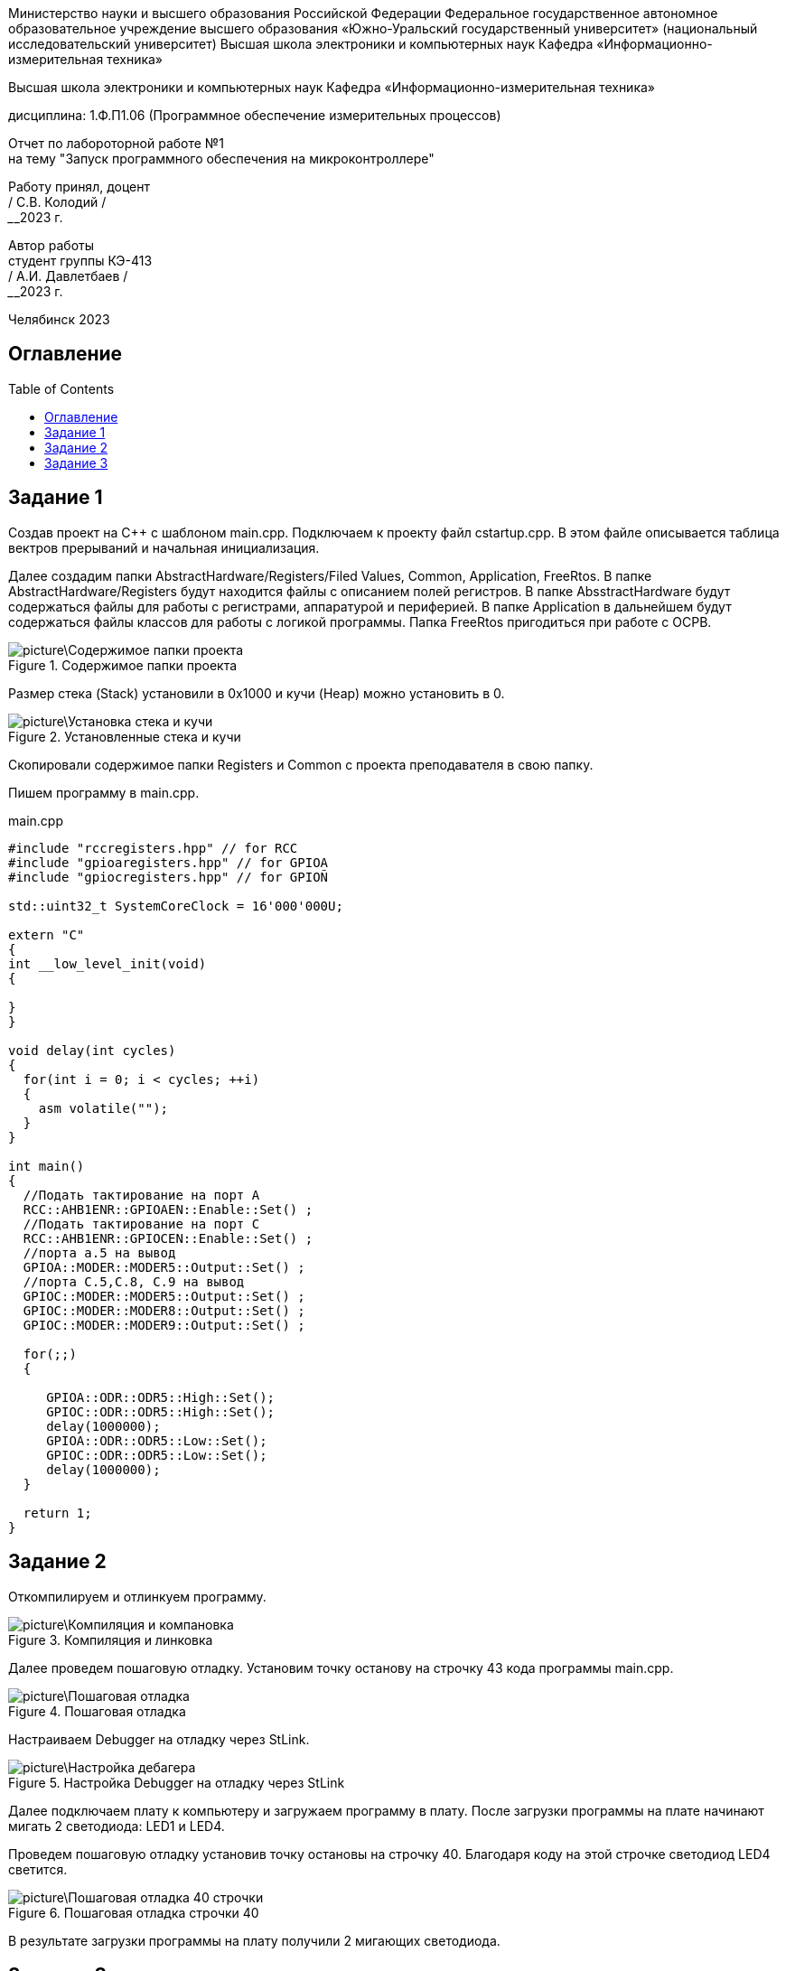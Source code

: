 :toc: macro 

[.text-center]
Министерство науки и высшего образования Российской Федерации 
Федеральное государственное автономное образовательное учреждение высшего образования «Южно-Уральский государственный университет» (национальный исследовательский университет) 
Высшая школа электроники и компьютерных наук Кафедра «Информационно-измерительная техника»


[.text-center]
Высшая школа электроники и компьютерных наук Кафедра «Информационно-измерительная техника»

[.text-center]
дисциплина: 1.Ф.П1.06 (Программное обеспечение измерительных процессов)

[.text-center]
Отчет по лабороторной работе №1 +
на тему "Запуск программного обеспечения на микроконтроллере"

[.text-right]
Работу принял, доцент +
______/ С.В. Колодий / +
______2023 г.

[.text-right]
Автор работы +
студент группы КЭ-413 +
______/ А.И. Давлетбаев / +
______2023 г.

[.text-center]
Челябинск 2023


== Оглавление

toc::[]

== Задание 1

Создав проект на С++ с шаблоном main.cpp. Подключаем к проекту файл cstartup.cpp. В этом файле описывается таблица вектров прерываний и начальная инициализация. 

Далее создадим папки AbstractHardware/Registers/Filed Values, Common, Application, FreeRtos. 
В папке AbstractHardware/Registers будут находится файлы с описанием полей регистров.
В папке AbsstractHardware будут содержаться файлы для работы с регистрами, аппаратурой и периферией.
В папке Application в дальнейшем будут содержаться файлы классов для работы с логикой программы.
Папка FreeRtos пригодиться при работе с ОСРВ.

.Содержимое папки проекта
image::picture\Содержимое папки проекта.jpg[]

Размер стека (Stack) установили в 0x1000 и кучи (Heap) можно установить в 0.

.Установленные стека и кучи
image::picture\Установка стека и кучи.jpg[]

Скопировали содержимое папки Registers и Common с проекта преподавателя в свою папку.

Пишем программу в main.cpp.

.main.cpp
[source, cpp]
----
#include "rccregisters.hpp" // for RCC
#include "gpioaregisters.hpp" // for GPIOA
#include "gpiocregisters.hpp" // for GPIOÑ

std::uint32_t SystemCoreClock = 16'000'000U;

extern "C" 
{
int __low_level_init(void)
{
  
}
}

void delay(int cycles)
{
  for(int i = 0; i < cycles; ++i)    
  {   
    asm volatile("");
  }    
}

int main()
{  
  //Подать тактирование на порт A
  RCC::AHB1ENR::GPIOAEN::Enable::Set() ;
  //Подать тактирование на порт C
  RCC::AHB1ENR::GPIOCEN::Enable::Set() ;
  //порта а.5 на вывод
  GPIOA::MODER::MODER5::Output::Set() ;
  //порта C.5,C.8, C.9 на вывод
  GPIOC::MODER::MODER5::Output::Set() ;
  GPIOC::MODER::MODER8::Output::Set() ;
  GPIOC::MODER::MODER9::Output::Set() ;
  
  for(;;)
  {
   
     GPIOA::ODR::ODR5::High::Set();
     GPIOC::ODR::ODR5::High::Set();
     delay(1000000); 
     GPIOA::ODR::ODR5::Low::Set();
     GPIOC::ODR::ODR5::Low::Set();
     delay(1000000); 
  }
  
  return 1;
}

----

== Задание 2

Откомпилируем и отлинкуем программу.

.Компиляция и линковка
image::picture\Компиляция и компановка.jpg[]

Далее проведем пошаговую отладку. Установим точку останову на строчку 43 кода программы main.cpp.

.Пошаговая отладка
image::picture\Пошаговая отладка.jpg[]

Настраиваем Debugger на отладку через StLink.

.Настройка Debugger на отладку через StLink
image::picture\Настройка дебагера.jpg[]

Далее подключаем плату к компьютеру и загружаем программу в плату. После загрузки программы на плате начинают мигать 2 светодиода: LED1 и LED4.

Проведем пошаговую отладку установив точку остановы на строчку 40. Благодаря коду на этой строчке светодиод LED4 светится.

.Пошаговая отладка строчки 40
image::picture\Пошаговая отладка 40 строчки.jpg[]

В результате загрузки программы на плату получили 2 мигающих светодиода.

== Задание 3

Создаем map файл, в нем хранятся названия переменных и функций, их адреса, размеры, а также в каких сегментах они располагаются

Куча уже установлена в 0. Куча используется только при динамически выделяемой памяти. Динамическое выделение памяти не рекомендуется для использования в надежном ПО. Лучше делать все объекты статическими.

В стеке сохраняются регистры в те моменты когда вызывают подпрограмму, или проваливаются в прерывание, для того, чтобы когда вернуться обратно в программу восстановить весь контекст и все переменные. Если в функции передается слишком много переменных и под все не хватит регистров, то компилятор расположит их также на стеке. Локальные переменные функции также создаются на стеке. Поэтому размер стека нельзя поставить нулевым

Таким образом в ходе данной работы был создан проект, написана программа, позволяющая мигать двумя светодиодами, изучен процесс компилирования и отлинковки программы, была произведена пошаговая отладка, загрузка программы в плату и в результате на плате начали мигать два светодиода, изучено содержимое map файла, а также что такое куча и стек, и какими размерами они должны обладать.